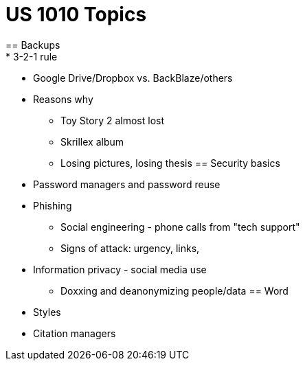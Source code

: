 = US 1010 Topics
== Backups
* 3-2-1 rule
* Google Drive/Dropbox vs. BackBlaze/others
* Reasons why
** Toy Story 2 almost lost
** Skrillex album
** Losing pictures, losing thesis
== Security basics
* Password managers and password reuse
* Phishing
** Social engineering - phone calls from "tech support"
** Signs of attack: urgency, links, 
* Information privacy - social media use
** Doxxing and deanonymizing people/data
== Word
* Styles
* Citation managers